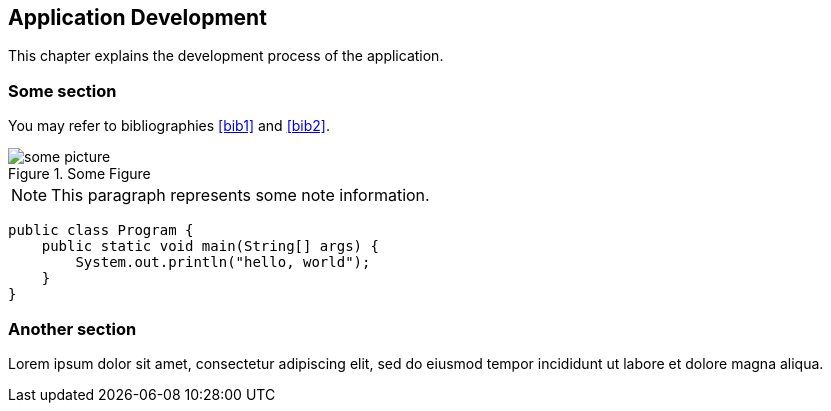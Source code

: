 [[development]]
== Application Development

This chapter explains the development process of the application.

=== Some section

You may refer to bibliographies <<bib1>> and <<bib2>>.

[[fig1]]
.Some Figure
image::some-picture.png[]

NOTE: This paragraph represents some note information.

[source,java]
----
public class Program {
    public static void main(String[] args) {
        System.out.println("hello, world");
    }
}
----

=== Another section

Lorem ipsum dolor sit amet, consectetur adipiscing elit, sed do eiusmod tempor incididunt ut labore et dolore magna aliqua.
